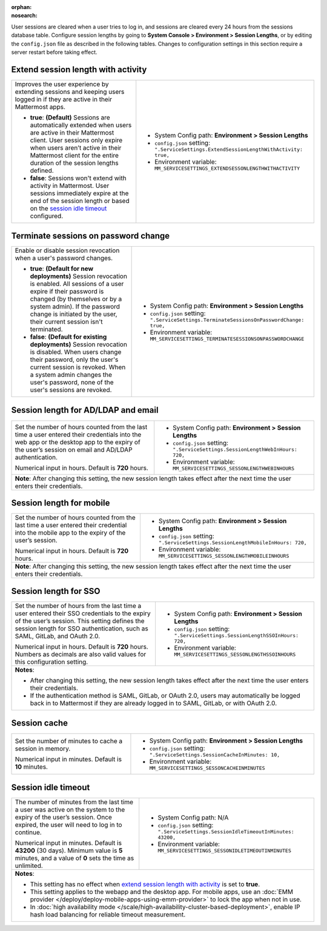 :orphan:
:nosearch:

User sessions are cleared when a user tries to log in, and sessions are cleared every 24 hours from the sessions database table. Configure session lengths by going to **System Console > Environment > Session Lengths**, or by editing the ``config.json`` file as described in the following tables. Changes to configuration settings in this section require a server restart before taking effect.

.. config:setting:: sessionlength-extendwithactivity
  :displayname: Extend session length with activity (Session Lengths)
  :systemconsole: Environment > Session Lengths
  :configjson: .ServiceSettings.ExtendSessionLengthWithActivity
  :environment: MM_SERVICESETTINGS_EXTENDSESSONLENGTHWITHACTIVITY

  - **true**: **(Default)** Sessions are automatically extended when users are active in their Mattermost client.
  - **false**: Sessions won't extend with activity in Mattermost.

Extend session length with activity
~~~~~~~~~~~~~~~~~~~~~~~~~~~~~~~~~~~

.. raw:: html

 <p class="mm-label-note">Also available in legacy Mattermost Enterprise Edition E10 or E20</p>

+----------------------------------------------------------------+-----------------------------------------------------------------------------------------+
| Improves the user experience by extending sessions and keeping | - System Config path: **Environment > Session Lengths**                                 |
| users logged in if they are active in their Mattermost apps.   | - ``config.json`` setting: ``".ServiceSettings.ExtendSessionLengthWithActivity: true,`` |
|                                                                | - Environment variable: ``MM_SERVICESETTINGS_EXTENDSESSONLENGTHWITHACTIVITY``           |
| - **true**: **(Default)** Sessions are automatically           |                                                                                         |
|   extended when users are active in their Mattermost           |                                                                                         |
|   client. User sessions only expire when users aren’t active   |                                                                                         |
|   in their Mattermost client for the entire duration of the    |                                                                                         |
|   session lengths defined.                                     |                                                                                         |
| - **false**: Sessions won't extend with activity in            |                                                                                         |
|   Mattermost. User sessions immediately expire at the          |                                                                                         |
|   end of the session length or based on the                    |                                                                                         |
|   `session idle timeout <#session-idle-timeout>`__ configured. |                                                                                         |
+----------------------------------------------------------------+-----------------------------------------------------------------------------------------+

.. config:setting:: sessionlength-TerminateSessionsOnPasswordChange
  :displayname: Terminate sessions on password change (Session Lengths)
  :systemconsole: Environment > Session Lengths
  :configjson: .ServiceSettings.TerminateSessionsOnPasswordChange
  :environment: MM_SERVICESETTINGS_TERMINATESESSIONSONPASSWORDCHANGE

  - **true**: **(Default for new deployments)** Session revocation is enabled. All sessions of a user expire if their password is changed (by themselves or a system admin). If the password change is initiated by the user, their current session isn't terminated.
  - **false**: **(Default for existing deployments)** Session revocation is disabled. When users change their password, only the user's current session is revoked. When a system admin changes the user's password, none of the user's sessions are revoked.

Terminate sessions on password change
~~~~~~~~~~~~~~~~~~~~~~~~~~~~~~~~~~~~~~

+----------------------------------------------------------------+-------------------------------------------------------------------------------------------+
| Enable or disable session revocation when a user's             | - System Config path: **Environment > Session Lengths**                                   |
| password changes.                                              | - ``config.json`` setting: ``".ServiceSettings.TerminateSessionsOnPasswordChange: true,`` |
|                                                                | - Environment variable: ``MM_SERVICESETTINGS_TERMINATESESSIONSONPASSWORDCHANGE``          |
| - **true**: **(Default for new deployments)**                  |                                                                                           |
|   Session revocation is enabled.                               |                                                                                           |
|   All sessions of a user expire if their password is changed   |                                                                                           |
|   (by themselves or by a system admin). If the password change |                                                                                           |
|   is initiated by the user, their current session isn't        |                                                                                           |
|   terminated.                                                  |                                                                                           |
| - **false**: **(Default for existing deployments)**            |                                                                                           |
|   Session revocation is disabled.                              |                                                                                           |
|   When users change their password, only the user's current    |                                                                                           |
|   session is revoked. When a system admin changes the user's   |                                                                                           |
|   password, none of the user's sessions are revoked.           |                                                                                           |
+----------------------------------------------------------------+-------------------------------------------------------------------------------------------+

.. config:setting:: sessionlength-webinhours
  :displayname: Session length for AD/LDAP and email (Session Lengths)
  :systemconsole: Environment > Session Lengths
  :configjson: .ServiceSettings.SessionLengthWebInHours
  :environment: MM_SERVICESETTINGS_SESSONLENGTHWEBINHOURS

  Set the number of hours counted from the last time a user entered their credentials into the web app or the desktop app to the expiry of the user’s session on email and AD/LDAP authentication.
  Default is **720** hours.

Session length for AD/LDAP and email
~~~~~~~~~~~~~~~~~~~~~~~~~~~~~~~~~~~~

.. raw:: html

 <p class="mm-label-note">Also available in legacy Mattermost Enterprise Edition E10 or E20</p>

+----------------------------------------------------------------+--------------------------------------------------------------------------------+
| Set the number of hours counted from the last time a user      | - System Config path: **Environment > Session Lengths**                        |
| entered their credentials into the web app or the desktop      | - ``config.json`` setting: ``".ServiceSettings.SessionLengthWebInHours: 720,`` |
| app to the expiry of the user’s session on email and AD/LDAP   | - Environment variable: ``MM_SERVICESETTINGS_SESSONLENGTHWEBINHOURS``          |
| authentication.                                                |                                                                                |
|                                                                |                                                                                |
| Numerical input in hours. Default is **720** hours.            |                                                                                |
+----------------------------------------------------------------+--------------------------------------------------------------------------------+
| **Note**: After changing this setting, the new session length takes effect after the next time the user enters their credentials.               |
+----------------------------------------------------------------+--------------------------------------------------------------------------------+

.. config:setting:: sessionlength-mobileinhours
  :displayname: Session length for mobile (Session Lengths)
  :systemconsole: Environment > Session Lengths
  :configjson: .ServiceSettings.SessionLengthMobileInHours
  :environment: MM_SERVICESETTINGS_SESSONLENGTHMOBILEINHOURS
  :description: Set the number of hours counted from the last time a user entered their credential into the mobile app to the expiry of the user’s session. Default is **720** hours.

Session length for mobile
~~~~~~~~~~~~~~~~~~~~~~~~~

.. raw:: html

 <p class="mm-label-note">Also available in legacy Mattermost Enterprise Edition E10 or E20</p>

+----------------------------------------------------------------+-----------------------------------------------------------------------------------+
| Set the number of hours counted from the last time a user      | - System Config path: **Environment > Session Lengths**                           |
| entered their credential into the mobile app to the expiry     | - ``config.json`` setting: ``".ServiceSettings.SessionLengthMobileInHours: 720,`` |
| of the user’s session.                                         | - Environment variable: ``MM_SERVICESETTINGS_SESSONLENGTHMOBILEINHOURS``          |
|                                                                |                                                                                   |
| Numerical input in hours. Default is **720** hours.            |                                                                                   |
+----------------------------------------------------------------+-----------------------------------------------------------------------------------+
| **Note**: After changing this setting, the new session length takes effect after the next time the user enters their credentials.                  |
+----------------------------------------------------------------+-----------------------------------------------------------------------------------+

.. config:setting:: sessionlength-ssoinhours
  :displayname: Session length for SSO (Session Lengths)
  :systemconsole: Environment > Session Lengths
  :configjson: .ServiceSettings.SessionLengthSSOInHours
  :environment: MM_SERVICESETTINGS_SESSONLENGTHSSOINHOURS
  :description: Set the number of hours from the last time a user entered their SSO credentials to the expiry of the user’s session. Default is **720** hours.

Session length for SSO
~~~~~~~~~~~~~~~~~~~~~~

.. raw:: html

 <p class="mm-label-note">Also available in legacy Mattermost Enterprise Edition E10 or E20</p>

+----------------------------------------------------------------+----------------------------------------------------------------------------------+
| Set the number of hours from the last time a user entered      | - System Config path: **Environment > Session Lengths**                          |
| their SSO credentials to the expiry of the user’s session.     | - ``config.json`` setting: ``".ServiceSettings.SessionLengthSSOInHours: 720,``   |
| This setting defines the session length for SSO                | - Environment variable: ``MM_SERVICESETTINGS_SESSONLENGTHSSOINHOURS``            |
| authentication, such as SAML, GitLab, and OAuth 2.0.           |                                                                                  |
|                                                                |                                                                                  |
| Numerical input in hours. Default is **720** hours.            |                                                                                  |
| Numbers as decimals are also valid values for this             |                                                                                  |
| configuration setting.                                         |                                                                                  |
+----------------------------------------------------------------+----------------------------------------------------------------------------------+
| **Notes**:                                                                                                                                        |
|                                                                                                                                                   |
| - After changing this setting, the new session length takes effect after the next time the user enters their credentials.                         |
| - If the authentication method is SAML, GitLab, or OAuth 2.0, users may automatically be logged back in to Mattermost if they are already logged  |
|   in to SAML, GitLab, or with OAuth 2.0.                                                                                                          |
+----------------------------------------------------------------+----------------------------------------------------------------------------------+

.. config:setting:: sessionlength-sessioncache
  :displayname: Session cache (Session Lengths)
  :systemconsole: Environment > Session Lengths
  :configjson: .ServiceSettings.SessionCacheInMinutes
  :environment: MM_SERVICESETTINGS_SESSONCACHEINMINUTES
  :description: Set the number of minutes to cache a session in memory. Default is **10** minutes.

Session cache
~~~~~~~~~~~~~

.. raw:: html

 <p class="mm-label-note">Also available in legacy Mattermost Enterprise Edition E10 or E20</p>

+----------------------------------------------------------------+-----------------------------------------------------------------------------+
| Set the number of minutes to cache a session in memory.        | - System Config path: **Environment > Session Lengths**                     |
|                                                                | - ``config.json`` setting: ``".ServiceSettings.SessionCacheInMinutes: 10,`` |
| Numerical input in minutes. Default is **10** minutes.         | - Environment variable: ``MM_SERVICESETTINGS_SESSONCACHEINMINUTES``         |
+----------------------------------------------------------------+-----------------------------------------------------------------------------+

.. config:setting:: sessionlength-sessionidletimeout
  :displayname: Session idle timeout (Session Lengths)
  :systemconsole: N/A
  :configjson: .ServiceSettings.SessionIdleTimeoutInMinutes
  :environment: MM_SERVICESETTINGS_SESSONIDLETIMEOUTINMINUTES

  The number of minutes from the last time a user was active on the system to the expiry of the user’s session. Once expired, the user will need to log in to continue.
  Default is **43200** minutes (30 days). Minimum value is 5 minutes, and a value of 0 sets the time as unlimited.

Session idle timeout
~~~~~~~~~~~~~~~~~~~~

.. raw:: html

 <p class="mm-label-note">Also available in legacy Mattermost Enterprise Edition E10 or E20</p>

+----------------------------------------------------------------+--------------------------------------------------------------------------------------+
| The number of minutes from the last time a user was active     | - System Config path: N/A                                                            |
| on the system to the expiry of the user’s session.             | - ``config.json`` setting: ``".ServiceSettings.SessionIdleTimeoutInMinutes: 43200,`` |
| Once expired, the user will need to log in to continue.        | - Environment variable: ``MM_SERVICESETTINGS_SESSONIDLETIMEOUTINMINUTES``            |
|                                                                |                                                                                      |
| Numerical input in minutes. Default is **43200** (30 days).    |                                                                                      |
| Minimum value is **5** minutes, and a value of **0** sets      |                                                                                      |
| the time as unlimited.                                         |                                                                                      |
+----------------------------------------------------------------+--------------------------------------------------------------------------------------+
| **Notes**:                                                                                                                                            |
|                                                                                                                                                       |
| - This setting has no effect when `extend session length with activity <#extend-session-length-with-activity>`__ is set to **true**.                  |
| - This setting applies to the webapp and the desktop app. For mobile apps, use an                                                                     |
|   :doc:`EMM provider </deploy/deploy-mobile-apps-using-emm-provider>` to lock the app when not in use.                                                |
| - In :doc:`high availability mode </scale/high-availability-cluster-based-deployment>`, enable IP hash load balancing for reliable                    |
|   timeout measurement.                                                                                                                                |
+----------------------------------------------------------------+--------------------------------------------------------------------------------------+
